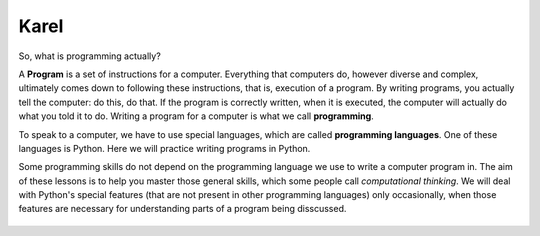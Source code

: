 Karel
:::::

So, what is programming actually?


A **Program** is a set of instructions for a computer. Everything that computers do, however diverse and complex, ultimately comes down to following these instructions, that is, execution of a program. By writing programs, you actually tell the computer: do this, do that. If the program is correctly written, when it is executed, the computer will actually do what you told it to do. Writing a program for a computer is what we call **programming**.

To speak to a computer, we have to use special languages, which are called **programming languages​​**. One of these languages is Python. Here we will practice writing programs in Python.

Some programming skills do not depend on the programming language we use to write a computer program in. The aim of these lessons is to help you master those general skills, which some people call *computational thinking*. We will deal with Python's special features (that are not present in other programming languages) only occasionally, when those features are necessary for understanding parts of a program being disscussed.

   .. toctree::
      :maxdepth: 2

      ./01_Karel_eng_01_sequential.rst
      ./01_Karel_eng_02_for.rst
      ./01_Karel_eng_03_nested_for.rst
      ./01_Karel_eng_04_for_practice.rst
      ./01_Karel_eng_05_while.rst
      ./01_Karel_eng_06_nested_loops_mix.rst
      ./01_Karel_eng_07_if.rst
      ./01_Karel_eng_08_if_practice.rst
      ./01_Karel_eng_09_functions.rst
      ./01_Karel_eng_10_functions_params.rst
